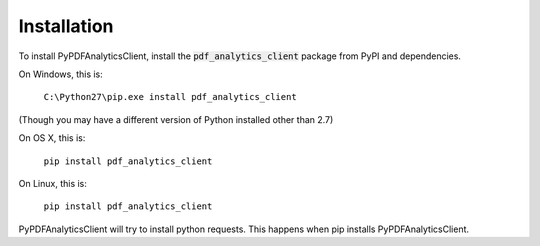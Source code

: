 .. default-role:: code

============
Installation
============

To install PyPDFAnalyticsClient, install the `pdf_analytics_client` package from PyPI and dependencies.

On Windows, this is:

    ``C:\Python27\pip.exe install pdf_analytics_client``

(Though you may have a different version of Python installed other than 2.7)

On OS X, this is:

    ``pip install pdf_analytics_client``


On Linux, this is:

    ``pip install pdf_analytics_client``


PyPDFAnalyticsClient will try to install python requests. This happens when pip installs PyPDFAnalyticsClient.
